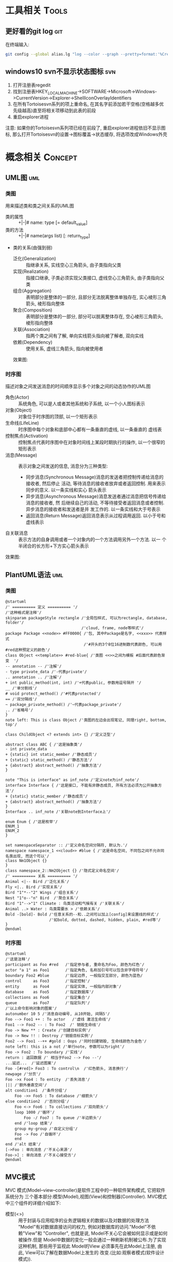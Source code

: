 #+STARTUP: INDENT OVERVIEW
#+TAGS: { Tools : git(g) svn(s) }
#+TAGS: { Concept : uml(u) design(d) }

* 工具相关                                                            :Tools:
** 更好看的git log                                                    :git:
在终端输入:
   #+BEGIN_SRC bash
     git config --global alias.lg "log --color --graph --pretty=format:'%Cred%h%Creset -%C(yellow)%d%Creset %s %Cgreen(%cr) %C(bold blue)<%an>%Creset' --abbrev-commit"
   #+END_SRC
** windows10 svn不显示状态图标                                        :svn:
1. 打开注册表regedit
2. 找到注册表HKEY_LOCAL_MACHINE->SOFTWARE->Microsoft->Windows->CurrentVersion->Explorer->ShellIconOverlayIdentifiers
3. 在所有Tortoisesvn系列的项上重命名, 在其名字前添加若干空格(空格越多优先级越高)直至将相关项移动到此表的前段
4. 重启explorer进程
注意: 如果你的Tortoisesvn系列项已经在前段了, 重启explorer进程依旧不显示图标, 那么打开Tortoisesvn的设置->图标覆盖->状态缓存, 将选项改成Windows外壳

* 概念相关                                                          :Concept:
** UML图                                                              :uml:
*** 类图
用来描述类和类之间关系的UML图
- 类的属性 :: +|-|# name: type [= default_value]
- 类的方法 :: +|-|# name(args list) [: return_type]
- 类的关系(由强到弱)
  - 泛化(Generalization) :: 指继承关系, 实线空心三角箭头, 由子类指向父类
  - 实现(Realization) :: 指接口继承, 子类必须实现父类接口, 虚线空心三角箭头, 由子类指向父类
  - 组合(Aggregation) :: 表明部分是整体的一部分, 且部分无法脱离整体单独存在, 实心棱形三角箭头, 棱形指向整体
  - 聚合(Composition) :: 表明部分是整体的一部分, 部分可以脱离整体存在, 空心棱形三角箭头, 棱形指向整体
  - 关联(Association) :: 指两个类之间有了解, 单向实线箭头指向被了解者, 双向实线
  - 依赖(Dependency) :: 使用关系, 虚线三角箭头, 指向被使用者
  效果图:
  [[file:../res/image/uml_class_diagram.png]]
*** 时序图
描述对象之间发送消息的时间顺序显示多个对象之间的动态协作的UML图
- 角色(Actor) :: 系统角色, 可以是人或者其他系统和子系统, 以一个小人图标表示
- 对象(Object) :: 对象位于时序图的顶部, 以一个矩形表示
- 生命线(LifeLine) :: 时序图中每个对象和底部中心都有一条垂直的虚线, 以一条垂直的
  虚线表
- 控制焦点(Activation) :: 控制焦点代表时序图中在对象时间线上某段时期执行的操作,
  以一个很窄的矩形表示
- 消息(Message) :: 表示对象之间发送的信息, 消息分为三种类型:
  * 同步消息(Synchronous Message)消息的发送者把控制传递给消息的接收者, 然后停止
    活动, 等待消息的接收者放弃或者返回控制. 用来表示同步的意义. 以一条实线和实心
    箭头表示
  * 异步消息(Asynchronous Message)消息发送者通过消息把信号传递给消息的接收者, 然
    后继续自己的活动, 不等待接受者返回消息或者控制. 异步消息的接收者和发送者是并
    发工作的. 以一条实线和大于号表示
  * 返回消息(Return Message)返回消息表示从过程调用返回. 以小于号和虚线表示
- 自关联消息 :: 表示方法的自身调用或者一个对象内的一个方法调用另外一个方法. 以一
  个半闭合的长方形+下方实心箭头表示
效果图:
[[file:../res/image/uml_sequence_diagram.png]]
    
** PlantUML语法                                                       :uml:
*** 类图
:PROPERTIES:
:LINK: [[https://plantuml.com/zh/class-diagram][类图]]
:END:
#+BEGIN_SRC plantuml
@startuml
/' ========== 定义 ========== '/
/'这种格式是注释'/
skinparam packageStyle rectangle /'全局包样式, 可以为rectangle, database, folder'/
                                 /'cloud, frame, node等样式'/
package Package <<node>> #FF0000{ /'包, 其中Package是名字, <<xxx>> 代表样式
                                  /'#开头的3个8位16进制数代表颜色, 可以用#red这种预定义的颜色'/
class Object <<template>> #red-blue{ /'类图 <<>>之间为模板 #后面代表颜色渐变  '/
-- annotation -- /'注解'/
- type private_data /'-代表private'/
.. annotation .. /'注解'/
+ int public_method(int, int) /'+代表public, 参数用逗号隔开 '/
__ /'单分割线'/
# void protect_method() /'#代表protected'/
== /'双分隔线'/
~ package_private_method() /'~代表package_private'/
.. /'省略号'/
}
note left: This is class Object /'类图的左边会出现笔记, 同理right, bottom, top'/

class ChildObject <? extends int> {} /'定义泛型'/

abstract class ABC { /'这是抽象类'/
- int private_data
+ {static} int static_member /'静态成员'/
+ {static} static_method() /'静态方法'/
+ {abstract} abstract_method() /'抽象方法'/
}

note "This is interface" as inf_note /'定义note为inf_note'/
interface Interface { /'这是接口, 不能有非静态成员, 所有方法必须为公开抽象方法'/
+ {static} static_member /'静态成员'/
+ {abstract} abstract_method() /'抽象方法'/
}
Interface .. inf_note /'关联note到Interface上'/

enum Enum { /'这是枚举'/
ENUM_1
ENUM_2
}

set namespaceSeparator :: /'定义命名空间分隔符, 默认为.'/
namespace namespace_1 <<cloud>> #blue { /'这是命名空间, 不同包之间不允许同名类出现, 而这个可以'/
class Nm1Object {}
}
class namespace_2::Nm2Object {} /'隐式定义命名空间'/
/' ========== 关系 ========== '/
Animal <|-- Bird /'泛化关系'/
Fly <|.. Bird /'实现关系'/
Bird "1"*--"2" Wings /'组合关系'/
Nest "1"o--"n" Bird  /'聚合关系'/
Bird "1"-->"1" Climate : 鸟类活动和气候有关 /'关联关系'/
Animal ..> Water : 鸟类需要水 > /'依赖关系'/
Bold -[bold]- Bold /'任意关系的--和..之间可以加上[config]来设置线的样式'/
                   /'如bold, dotted, dashed, hidden, plain, #red等'/
}
@enduml
#+END_SRC
*** 时序图
:PROPERTIES:
:LINK: [[https://plantuml.com/zh/sequence-diagram][时序图]] 
:End:
#+begin_SRC plantuml
@startuml
/'这是注释'/
participant as Foo #red   /'指定参与者, 重命名为Foo, 颜色为红色'/
actor "a 1" as Foo1       /'指定角色, 名称加引号可以包含非字母符号'/
boundary Foo2 #blue       /'指定边界, 一般指交互部分, 颜色为蓝色/
control     as Foo3       /'指定控制'/
entity      as Foo4       /'指定实体, 一般指内部对象'/
database    as Foo5       /'指定数据库'/
collections as Foo6       /'指定集合'/
queue       as Foo7       /'指定队列'/
/'以上命令影响对象的图案'/
autonumber 10 5 /'消息自动编号, 从10开始, 间隔5'/
Foo --> Foo1 ++ : To actor   /'虚线 激活生命线'/
Foo1 --> Foo2 -- : To Foo2  /' 销毁生命线'/
Foo -> New ** : Create /'创建目标实例'/
Foo -> New !! : Destroy /'销毁目标实例'/
Foo2 --> Foo1 --++ #gold : Oops /'同时创建销毁, 生命线颜色为金色'/
note left: this is a not /'单行note, 参数可以为right'/
Foo -> Foo2 : To boundary /'实线'/
return : 返回数据 /' 相当于Foo2 --> Foo --'/
...延迟...  /'延迟图案'/
Foo -[#red]> Foo3 : To control\n  /'红色箭头, 消息换行'/
newpage /'分页'/
Foo ->x Foo4 : To entity  /'丢失消息'/
||| /'额外垂直空间'/
alt condition1  /'条件分组'/
    Foo ->> Foo5 : To database /'细箭头'/
else condition2  /'否则分组'/
    Foo <-> Foo6 : To collections /'双向箭头'/
    loop 1000 /'循环'/
        Foo -/ Foo7 : To queue /'半边箭头'/
    end /'loop 结束'/
    group my-group /'自定义分组'/
    Foo -> Foo /'自循环'/
    end
end /'alt 结束'/
[->Foo : 单向消息 /'不关心来源'/
Foo->] : 单向消息 /'不关心接受方'/
@enduml
#+END_SRC
** MVC模式
MVC 模式(Model–view–controller)是软件工程中的一种软件架构模式, 它把软件系统分为
三个基本部分:模型(Model),视图(View)和控制器(Controller).
MVC模式中三个组件的详细介绍如下:
- 模型(<<<Model>>>) :: 用于封装与应用程序的业务逻辑相关的数据以及对数据的处理方法
  "Model"有对数据直接访问的权力, 例如对数据库的访问."Model"不依赖"View"和
  "Controller", 也就是说, Model不关心它会被如何显示或是如何被操作.但是
  Model中数据的变化一般会通过一种刷新机制被公布.为了实现这种机制, 那些用于监视此
  Model的View 必须事先在此Model上注册, 由此, View可以了解在数据Model上发生的
  改变.(比如:观察者模式(软件设计模式)).
- 视图(<<<View>>>) :: 能够实现数据有目的的显示(理论上, 这不是必需的).在 View 中一
  般没有程序上的逻辑.为了实现View上的刷新功能, View需要访问它监视的数据模型(Model)
  , 因此应该事先在被它监视的数据那里注册.
- 控制器(<<<Controller>>>) :: 起到不同层面间的组织作用, 用于控制应用程序的流程.它
  处理事件并作出响应."事件"包括用户的行为和数据Model上的改变.
  
效果图:
[[file:../res/image/mvc_diagram.png]]
  

